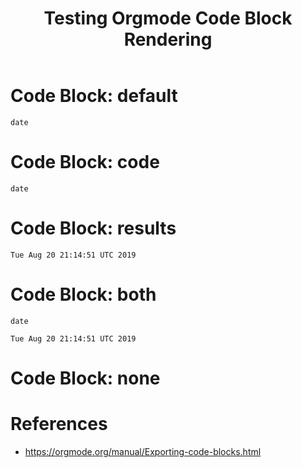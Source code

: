 #+TITLE: Testing Orgmode Code Block Rendering  

* Code Block: default

#+BEGIN_SRC shell :eval never
date
#+END_SRC

#+RESULTS:
#+BEGIN_EXAMPLE
Tue Aug 20 21:14:51 UTC 2019
#+END_EXAMPLE

* Code Block: code

#+BEGIN_SRC shell :eval never :exports code
date
#+END_SRC

#+RESULTS:
#+BEGIN_EXAMPLE
Tue Aug 20 21:14:51 UTC 2019
#+END_EXAMPLE

* Code Block: results

#+BEGIN_SRC shell :eval never :exports results
date
#+END_SRC

#+RESULTS:
#+BEGIN_EXAMPLE
Tue Aug 20 21:14:51 UTC 2019
#+END_EXAMPLE

* Code Block: both

#+BEGIN_SRC shell :eval never :exports both
date
#+END_SRC

#+RESULTS:
#+BEGIN_EXAMPLE
Tue Aug 20 21:14:51 UTC 2019
#+END_EXAMPLE

* Code Block: none

#+BEGIN_SRC shell :eval never :exports none
date
#+END_SRC

#+RESULTS:
#+BEGIN_EXAMPLE
Tue Aug 20 21:14:51 UTC 2019
#+END_EXAMPLE

* References

- [[https://orgmode.org/manual/Exporting-code-blocks.html][https://orgmode.org/manual/Exporting-code-blocks.html]]
